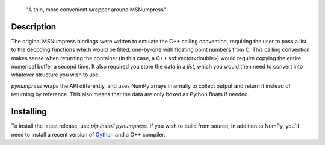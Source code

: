  "A thin, more convenient wrapper around MSNumpress" 

Description
-----------

The original MSNumpress bindings were written to emulate the C++ calling convention, requiring the user to pass a list to the decoding functions which would be filled, one-by-one with floating point numbers from C. This calling convention makes sense when returning the container (in this case, a C++ std:vector<double>) would require copying the entire numerical buffer a second time. It also required you store the data in a `list`, which you would then need to convert into whatever structure you wish to use.

`pynumpress` wraps the API differently, and uses NumPy arrays internally to collect output and return it instead of returning by reference. This also means that the data are only boxed as Python floats if needed.

Installing
----------

To install the latest release, use `pip install pynumpress`. If you wish to build from source, in addition to NumPy, you'll need to install a recent version of `Cython <https://github.com/cython/cython>`_ and a C++ compiler.
